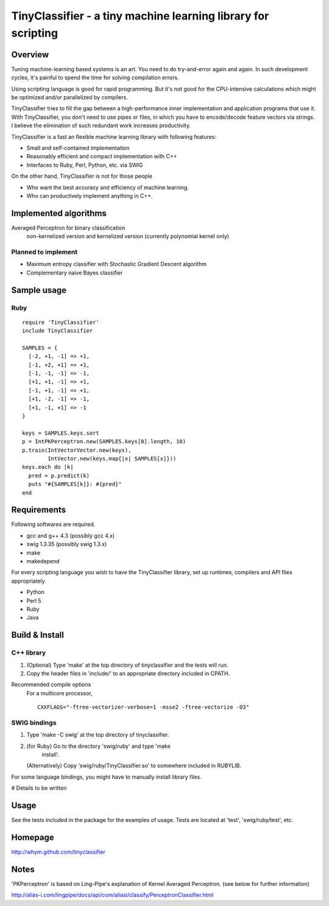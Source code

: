 ======================================================================
TinyClassifier - a tiny machine learning library for scripting
======================================================================


Overview
==============================

Tuning machine-learning based systems is an art.  You need to do
try-and-error again and again.  In such development cycles, it's
painful to spend the time for solving compilation errors.

Using scripting language is good for rapid programming.  But it's
not good for the CPU-intensive calculations which might be optimized
and/or parallelized by compilers.

TinyClassifier tries to fill the gap between a high-performance
inner implementation and application programs that use it.  With
TinyClassifier, you don't need to use pipes or files, in which you
have to encode/decode feature vectors via strings.  I believe the
elimination of such redundant work increases productivity.

TinyClassifier is a fast an flexible machine learning library with
following features:

- Small and self-contained implementation
- Reasonably efficient and compact implementation with C++
- Interfaces to Ruby, Perl, Python, etc. via SWIG

On the other hand, TinyClassifier is not for those people

- Who want the best accuracy and efficiency of machine learning.
- Who can productively implement anything in C++.


Implemented algorithms
==============================

Averaged Perceptron for binary classification
  non-kernelized version and kernelized version
  (currently polynomial kernel only)

Planned to implement
------------------------------

- Maximum entropy classifier with Stochastic Gradient Descent algorithm
- Complementary naive Bayes classifier


Sample usage
==============================

Ruby
------------------------------

::

  require 'TinyClassifier'
  include TinyClassifier

  SAMPLES = {
    [-2, +1, -1] => +1,
    [-1, +2, +1] => +1,
    [-1, -1, -1] => -1,
    [+1, +1, -1] => +1,
    [-1, +1, -1] => +1,
    [+1, -2, -1] => -1,
    [+1, -1, +1] => -1
  }

  keys = SAMPLES.keys.sort
  p = IntPKPerceptron.new(SAMPLES.keys[0].length, 10)
  p.train(IntVectorVector.new(keys),
          IntVector.new(keys.map{|x| SAMPLES[x]}))
  keys.each do |k|
    pred = p.predict(k)
    puts "#{SAMPLES[k]}: #{pred}"
  end


Requirements
==============================
Following softwares are required.

- gcc and g++ 4.3 (possibly gcc 4.x)
- swig 1.3.35 (possibly swig 1.3.x)
- make
- makedepend

For every scripting language you wish to have the TinyClassifier
library, set up runtimes, compilers and API files appropriately.

- Python
- Perl 5
- Ruby
- Java

Build & Install
==============================

C++ library
------------------------------

1. (Optional) Type 'make' at the top directory of tinyclassifier and
   the tests will run.

2. Copy the header files in 'include/' to an appropriate directory
   included in CPATH.

Recommended compile options
    For a multicore processor,
    ::
    
      CXXFLAGS="-ftree-vectorizer-verbose=1 -msse2 -ftree-vectorize -O3"

SWIG bindings
------------------------------

1. Type 'make -C swig' at the top directory of tinyclassifier.

2. (for Ruby) Go to the directory 'swig/ruby' and type 'make
      install'.
   
   (Alternatively) Copy 'swig/ruby/TinyClassifier.so' to somewhere
   included in RUBYLIB.

For some language bindings, you might have to manually install
library files.

# Details to be written


Usage
==============================

See the tests included in the package for the examples of usage.
Tests are located at 'test', 'swig/ruby/test', etc.


Homepage
==============================

http://whym.github.com/tinyclassifier


Notes
==============================

'PKPerceptron' is based on Ling-Pipe's explanation of Kernel Averaged
Perceptron. (see below for further information)

http://alias-i.com/lingpipe/docs/api/com/aliasi/classify/PerceptronClassifier.html



.. Local variables:
.. mode: rst
.. End:

